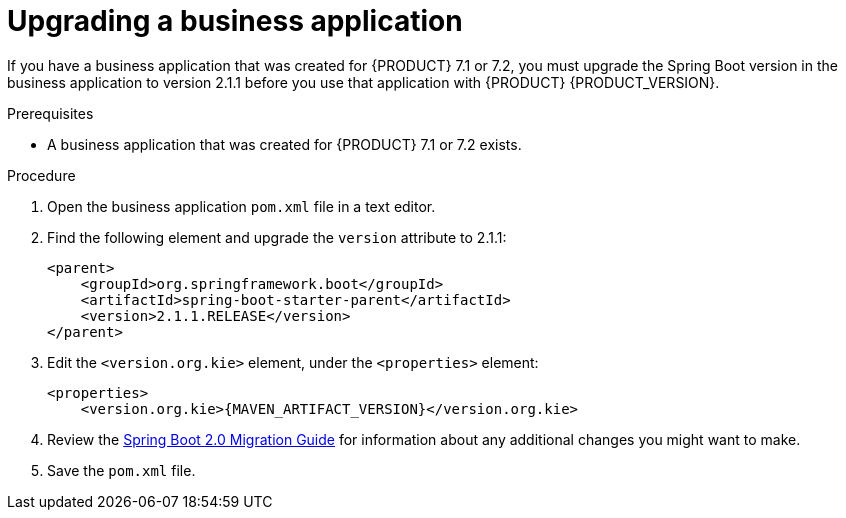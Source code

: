 [id='bus-app-upgrade_{context}']
= Upgrading a business application

If you have a business application that was created for {PRODUCT} 7.1 or 7.2, you must upgrade the Spring Boot version in the business application to version 2.1.1 before you use that application with {PRODUCT} {PRODUCT_VERSION}.

.Prerequisites
* A business application that was created for {PRODUCT} 7.1 or 7.2 exists.

.Procedure
. Open the business application `pom.xml` file in a text editor.
. Find the following element and upgrade the `version` attribute to 2.1.1:
+
[source]
----
<parent>
    <groupId>org.springframework.boot</groupId>
    <artifactId>spring-boot-starter-parent</artifactId>
    <version>2.1.1.RELEASE</version>
</parent>
----
. Edit the `<version.org.kie>` element, under the `<properties>` element:
+
[source,subs="attributes+"]
----
<properties>
    <version.org.kie>{MAVEN_ARTIFACT_VERSION}</version.org.kie>
----
. Review the https://github.com/spring-projects/spring-boot/wiki/Spring-Boot-2.0-Migration-Guide[Spring Boot 2.0 Migration Guide] for information about any additional changes you might want to make.
. Save the `pom.xml` file.